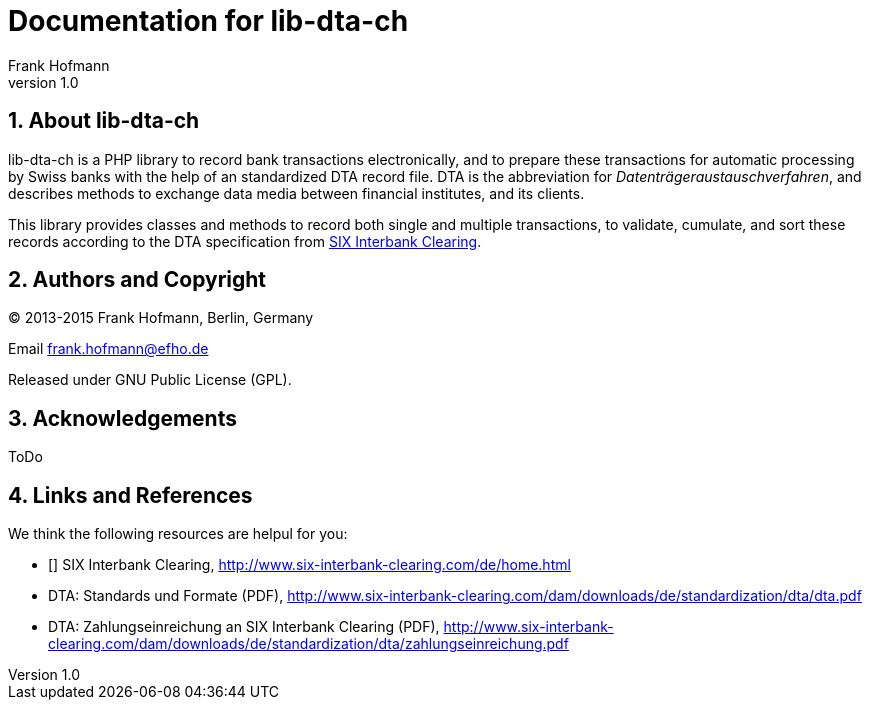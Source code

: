 Documentation for lib-dta-ch
============================
Frank Hofmann
:subtitle:
:doctype: book
:copyright: Frank Hofmann
:revnumber: 1.0
:Author Initials: FH
:edition: 1
:lang: en
:date: 10 Aug 2015
:numbered:

== About lib-dta-ch ==

lib-dta-ch is a PHP library to record bank transactions electronically,
and to prepare these transactions for automatic processing by Swiss
banks with the help of an standardized DTA record file. DTA is the
abbreviation for 'Datenträgeraustauschverfahren', and describes methods
to exchange data media between financial institutes, and its clients.

This library provides classes and methods to record both single and
multiple transactions, to validate, cumulate, and sort these records
according to the DTA specification from <<SIX, SIX Interbank Clearing>>.

== Authors and Copyright ==

(C) 2013-2015 Frank Hofmann, Berlin, Germany 

Email frank.hofmann@efho.de

Released under GNU Public License (GPL).

== Acknowledgements ==

ToDo

== Links and References ==

We think the following resources are helpul for you:

* [[[SIX]]] SIX Interbank Clearing, http://www.six-interbank-clearing.com/de/home.html

* DTA: Standards und Formate (PDF), http://www.six-interbank-clearing.com/dam/downloads/de/standardization/dta/dta.pdf

* DTA: Zahlungseinreichung an SIX Interbank Clearing (PDF), http://www.six-interbank-clearing.com/dam/downloads/de/standardization/dta/zahlungseinreichung.pdf

